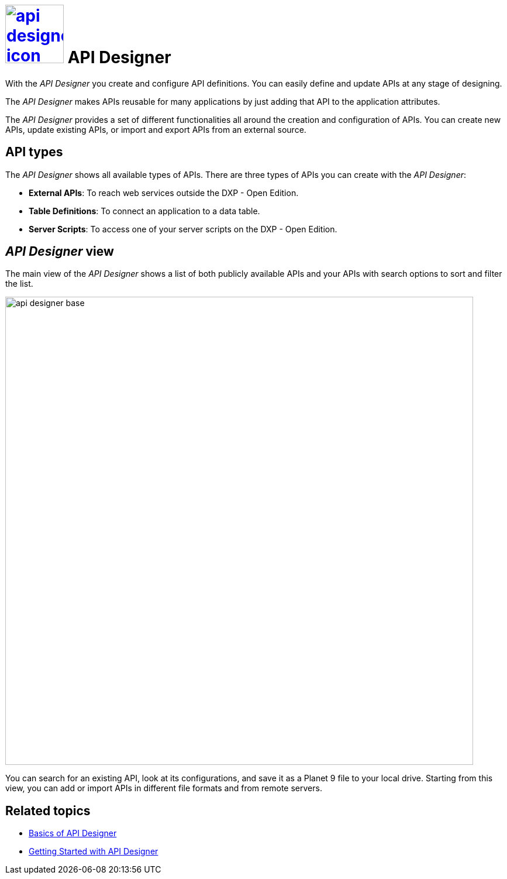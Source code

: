 = image:api-designer-icon.png[width=100,link="api-designer-icon.png"] API Designer

With the __API Designer__ you create and configure API definitions.
You can easily define and update APIs at any stage of designing.

The __API Designer__ makes APIs reusable for many applications by just adding that API to the application attributes.

The _API Designer_ provides a set of different functionalities all around the creation and configuration of APIs.
You can create new APIs, update existing APIs, or import and export APIs from an external source.

== API types
The _API Designer_ shows all available types of APIs. There are three types of APIs you can create with the _API Designer_:

* *External APIs*: To reach web services outside the DXP - Open Edition.
* *Table Definitions*: To connect an application to a data table.
* *Server Scripts*: To access one of your server scripts on the DXP - Open Edition.

//Uta: made this a bullet list (use bullet lists for two list items or more) and added the details to the list items. Added article "the" to DXP Open Edition.

== _API Designer_ view
The main view of the _API Designer_ shows a list of both publicly available APIs and your APIs with search options to sort and filter the list.
//Uta: filter instead of sort

image::api-designer-base.png[width=800]

You can search for an existing API, look at its configurations, and save it as a Planet 9 file to your local drive.
//Helle@Neptune: does the file extension change? Currently, it's still .planet9
Starting from this view, you can add or import APIs in different file formats and from remote servers.

== Related topics
* https://community.neptune-software.com/documentation/overview-sdbhog8y#Basics%20of%20API%20Designer[Basics of API Designer]
//Uta: What is the difference between "Basics of API Designer" and this topic?
* https://community.neptune-software.com/documentation/getting-started-with-api-designer-p8[Getting Started with API Designer]
//* xref::create-api.adoc[] <-- task
//* xref::import-api.adoc[] <-- task
//* xref::export-api.adoc[] <-- task
//* xref::search-api.adoc[] <-- might not be task